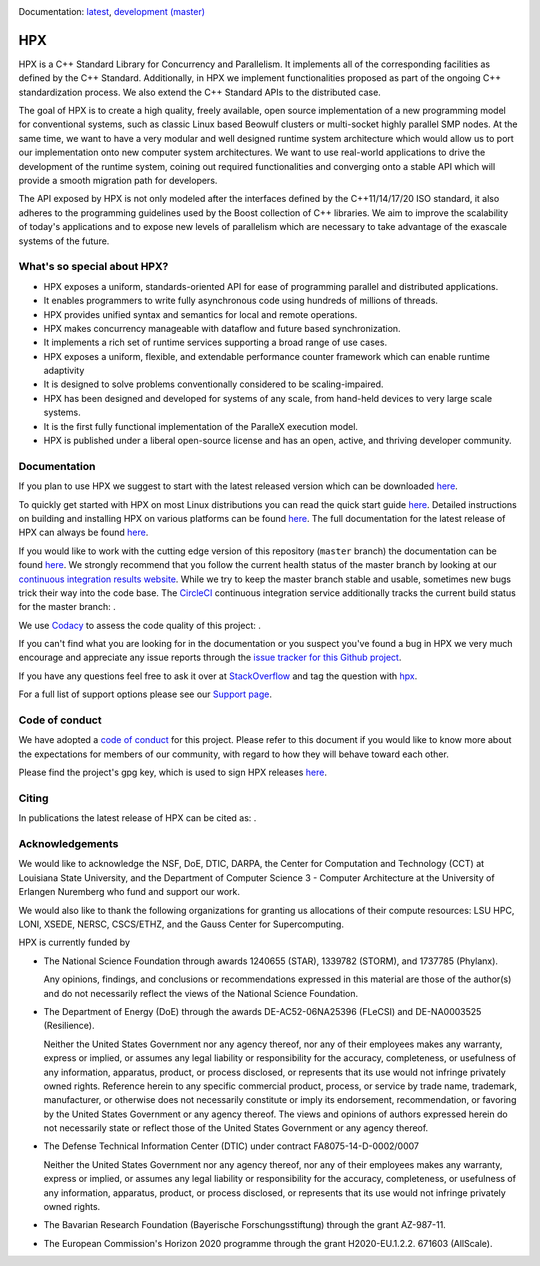 ..
    Copyright (c) 2007-2019 Louisiana State University

    SPDX-License-Identifier: BSL-1.0
    Distributed under the Boost Software License, Version 1.0. (See accompanying
    file LICENSE_1_0.txt or copy at http://www.boost.org/LICENSE_1_0.txt)

|circleci_status| |zenodo_doi| |codacy|

Documentation: `latest
<https://stellar-group.github.io/hpx-docs/latest/html/index.html>`_,
`development (master)
<https://stellar-group.github.io/hpx-docs/branches/master/html/index.html>`_

===
HPX
===

HPX is a C++ Standard Library for Concurrency and Parallelism. It implements all
of the corresponding facilities as defined by the C++ Standard. Additionally, in
HPX we implement functionalities proposed as part of the ongoing C++
standardization process. We also extend the C++ Standard APIs to the distributed
case.

The goal of HPX is to create a high quality, freely available, open source
implementation of a new programming model for conventional systems, such as
classic Linux based Beowulf clusters or multi-socket highly parallel SMP nodes.
At the same time, we want to have a very modular and well designed runtime
system architecture which would allow us to port our implementation onto new
computer system architectures. We want to use real-world applications to drive
the development of the runtime system, coining out required functionalities and
converging onto a stable API which will provide a smooth migration path for
developers.

The API exposed by HPX is not only modeled after the interfaces defined by the
C++11/14/17/20 ISO standard, it also adheres to the programming guidelines used
by the Boost collection of C++ libraries. We aim to improve the scalability of
today's applications and to expose new levels of parallelism which are necessary
to take advantage of the exascale systems of the future.

What's so special about HPX?
============================

* HPX exposes a uniform, standards-oriented API for ease of programming parallel
  and distributed applications.
* It enables programmers to write fully asynchronous code using hundreds of
  millions of threads.
* HPX provides unified syntax and semantics for local and remote operations.
* HPX makes concurrency manageable with dataflow and future based
  synchronization.
* It implements a rich set of runtime services supporting a broad range of use
  cases.
* HPX exposes a uniform, flexible, and extendable performance counter framework
  which can enable runtime adaptivity
* It is designed to solve problems conventionally considered to be
  scaling-impaired.
* HPX has been designed and developed for systems of any scale, from hand-held
  devices to very large scale systems.
* It is the first fully functional implementation of the ParalleX execution
  model.
* HPX is published under a liberal open-source license and has an open, active,
  and thriving developer community.

Documentation
=============

If you plan to use HPX we suggest to start with the latest released version
which can be downloaded `here <https://stellar.cct.lsu.edu/downloads/>`_.

To quickly get started with HPX on most Linux distributions you can read the
quick start guide `here
<https://stellar-group.github.io/hpx-docs/latest/html/quickstart.html>`_.
Detailed instructions on building and installing HPX on various platforms can be
found `here
<https://stellar-group.github.io/hpx-docs/latest/html/manual/building_hpx.html>`_.
The full documentation for the latest release of HPX can always be found `here
<https://stellar-group.github.io/hpx-docs/latest/html/index.html>`_.

If you would like to work with the cutting edge version of this repository
(``master`` branch) the documentation can be found `here
<https://stellar-group.github.io/hpx-docs/branches/master/html/index.html>`_.
We strongly recommend that you follow the current health status of the master
branch by looking at our `continuous integration results website
<http://rostam.cct.lsu.edu/console>`_. While we try to keep the master branch
stable and usable, sometimes new bugs trick their way into the code base. The
`CircleCI <https://circleci.com/gh/STEllAR-GROUP/hpx>`_ continuous integration
service additionally tracks the current build status for the master branch:
|circleci_status|.

We use `Codacy <https://www.codacy.com/>`_ to assess the code quality of this
project: |codacy|.

If you can't find what you are looking for in the documentation or you suspect
you've found a bug in HPX we very much encourage and appreciate any issue
reports through the `issue tracker for this Github project
<https://github.com/STEllAR-GROUP/hpx/issues>`_.

If you have any questions feel free to ask it over at `StackOverflow
<https://stackoverflow.com>`_ and tag the question with `hpx
<https://stackoverflow.com/questions/tagged/hpx>`_.

For a full list of support options please see our `Support page
<https://github.com/STEllAR-GROUP/hpx/blob/master/.github/SUPPORT.md>`_.

Code of conduct
===============

We have adopted a `code of conduct
<https://github.com/STEllAR-GROUP/hpx/blob/master/.github/CODE_OF_CONDUCT.md>`_
for this project. Please refer to this document if you would like to know more
about the expectations for members of our community, with regard to how they
will behave toward each other.

Please find the project's gpg key, which is used to sign HPX releases
`here
<https://pgp.mit.edu/pks/lookup?op=get&search=0xE18AE35E86BB194F>`_.

Citing
======

In publications the latest release of HPX can be cited as: |zenodo_doi|.

Acknowledgements
================

We would like to acknowledge the NSF, DoE, DTIC, DARPA, the Center for
Computation and Technology (CCT) at Louisiana State University, and the
Department of Computer Science 3 - Computer Architecture at the University of
Erlangen Nuremberg who fund and support our work.

We would also like to thank the following organizations for granting us
allocations of their compute resources: LSU HPC, LONI, XSEDE, NERSC, CSCS/ETHZ,
and the Gauss Center for Supercomputing.

HPX is currently funded by

* The National Science Foundation through awards 1240655 (STAR), 1339782
  (STORM), and 1737785 (Phylanx).

  Any opinions, findings, and conclusions or recommendations expressed in this
  material are those of the author(s) and do not necessarily reflect the views
  of the National Science Foundation.

* The Department of Energy (DoE) through the awards DE-AC52-06NA25396 (FLeCSI)
  and DE-NA0003525 (Resilience).

  Neither the United States Government nor any agency thereof, nor any of their
  employees makes any warranty, express or implied, or assumes any legal
  liability or responsibility for the accuracy, completeness, or usefulness of
  any information, apparatus, product, or process disclosed, or represents that
  its use would not infringe privately owned rights. Reference herein to any
  specific commercial product, process, or service by trade name, trademark,
  manufacturer, or otherwise does not necessarily constitute or imply its
  endorsement, recommendation, or favoring by the United States Government or
  any agency thereof. The views and opinions of authors expressed herein do not
  necessarily state or reflect those of the United States Government or any
  agency thereof.

* The Defense Technical Information Center (DTIC) under contract
  FA8075-14-D-0002/0007

  Neither the United States Government nor any agency thereof, nor any of their
  employees makes any warranty, express or implied, or assumes any legal
  liability or responsibility for the accuracy, completeness, or usefulness of
  any information, apparatus, product, or process disclosed, or represents that
  its use would not infringe privately owned rights.

* The Bavarian Research Foundation (Bayerische Forschungsstiftung) through the
  grant AZ-987-11.

* The European Commission's Horizon 2020 programme through the grant
  H2020-EU.1.2.2. 671603 (AllScale).

.. |circleci_status| image:: https://circleci.com/gh/STEllAR-GROUP/hpx/tree/master.svg?style=svg
     :target: https://circleci.com/gh/STEllAR-GROUP/hpx/tree/master
     :alt: HPX master branch build status

.. |zenodo_doi| image:: https://zenodo.org/badge/DOI/10.5281/zenodo.598202.svg
     :target: https://doi.org/10.5281/zenodo.598202

.. |codacy| image:: https://api.codacy.com/project/badge/Grade/fef52e7a84d04123921152e35fbb1594
     :target: https://www.codacy.com/app/STEllAR-GROUP/hpx
     :alt: HPX Code Quality Assessment
